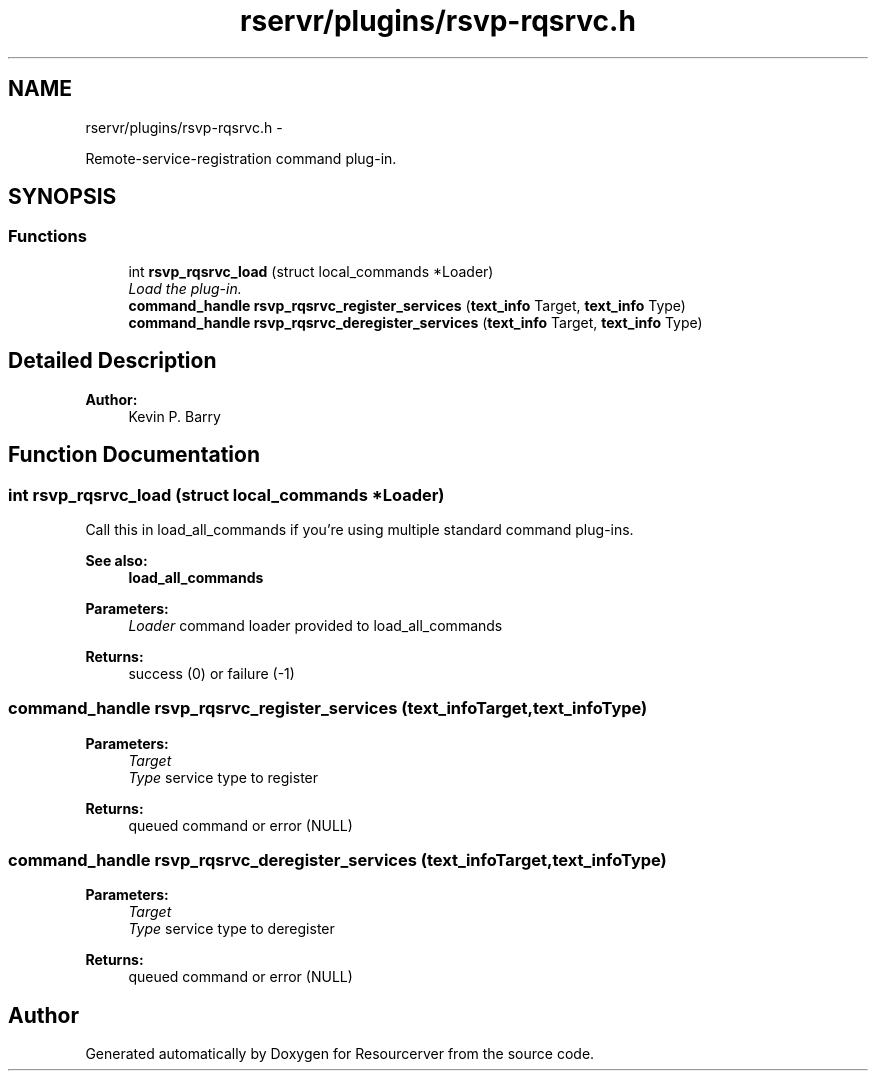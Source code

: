 .TH "rservr/plugins/rsvp-rqsrvc.h" 3 "Fri Oct 24 2014" "Version gamma.10" "Resourcerver" \" -*- nroff -*-
.ad l
.nh
.SH NAME
rservr/plugins/rsvp-rqsrvc.h \- 
.PP
Remote-service-registration command plug-in\&.  

.SH SYNOPSIS
.br
.PP
.SS "Functions"

.in +1c
.ti -1c
.RI "int \fBrsvp_rqsrvc_load\fP (struct local_commands *Loader)"
.br
.RI "\fILoad the plug-in\&. \fP"
.ti -1c
.RI "\fBcommand_handle\fP \fBrsvp_rqsrvc_register_services\fP (\fBtext_info\fP Target, \fBtext_info\fP Type)"
.br
.ti -1c
.RI "\fBcommand_handle\fP \fBrsvp_rqsrvc_deregister_services\fP (\fBtext_info\fP Target, \fBtext_info\fP Type)"
.br
.in -1c
.SH "Detailed Description"
.PP 

.PP
\fBAuthor:\fP
.RS 4
Kevin P\&. Barry 
.RE
.PP

.SH "Function Documentation"
.PP 
.SS "int rsvp_rqsrvc_load (struct local_commands *Loader)"
Call this in load_all_commands if you're using multiple standard command plug-ins\&. 
.PP
\fBSee also:\fP
.RS 4
\fBload_all_commands\fP
.RE
.PP
\fBParameters:\fP
.RS 4
\fILoader\fP command loader provided to load_all_commands 
.RE
.PP
\fBReturns:\fP
.RS 4
success (0) or failure (-1) 
.RE
.PP

.SS "\fBcommand_handle\fP rsvp_rqsrvc_register_services (\fBtext_info\fPTarget, \fBtext_info\fPType)"

.PP
\fBParameters:\fP
.RS 4
\fITarget\fP 
.br
\fIType\fP service type to register 
.RE
.PP
\fBReturns:\fP
.RS 4
queued command or error (NULL) 
.RE
.PP

.SS "\fBcommand_handle\fP rsvp_rqsrvc_deregister_services (\fBtext_info\fPTarget, \fBtext_info\fPType)"

.PP
\fBParameters:\fP
.RS 4
\fITarget\fP 
.br
\fIType\fP service type to deregister 
.RE
.PP
\fBReturns:\fP
.RS 4
queued command or error (NULL) 
.RE
.PP

.SH "Author"
.PP 
Generated automatically by Doxygen for Resourcerver from the source code\&.
